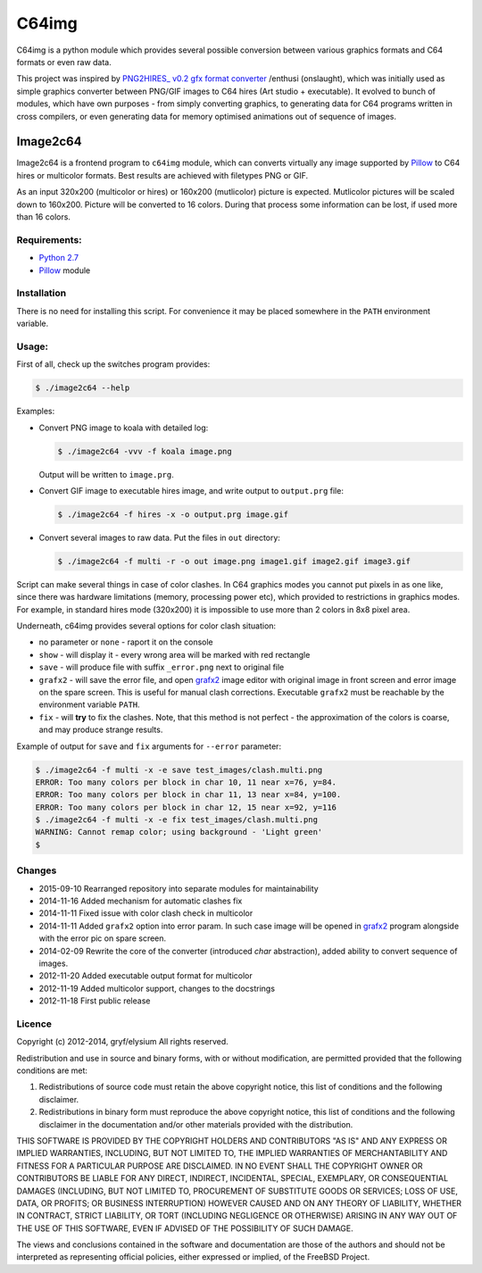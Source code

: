 ======
C64img
======

C64img is a python module which provides several possible conversion between
various graphics formats and C64 formats or even raw data.

This project was inspired by `PNG2HIRES_ v0.2 gfx format converter`_ /enthusi
(onslaught), which was initially used as simple graphics converter between
PNG/GIF images to C64 hires (Art studio + executable). It evolved to bunch of
modules, which have own purposes - from simply converting graphics, to
generating data for C64 programs written in cross compilers, or even generating
data for memory optimised animations out of sequence of images.

Image2c64
=========

Image2c64 is a frontend program to ``c64img`` module, which can converts
virtually any image supported by `Pillow`_ to C64 hires or multicolor formats.
Best results are achieved with filetypes PNG or GIF.

As an input 320x200 (multicolor or hires) or 160x200 (mutlicolor) picture is
expected. Mutlicolor pictures will be scaled down to 160x200. Picture will be
converted to 16 colors. During that process some information can be lost, if
used more than 16 colors.

Requirements:
-------------

+ `Python 2.7`_
+ `Pillow`_ module


Installation
------------

There is no need for installing this script. For convenience it may be placed
somewhere in the ``PATH`` environment variable.

Usage:
------

First of all, check up the switches program provides:

.. code:: shell-session

   $ ./image2c64 --help

Examples:

+ Convert PNG image to koala with detailed log:

  .. code:: shell-session

     $ ./image2c64 -vvv -f koala image.png

  Output will be written to ``image.prg``.

+ Convert GIF image to executable hires image, and write output to
  ``output.prg`` file:

  .. code:: shell-session

     $ ./image2c64 -f hires -x -o output.prg image.gif

+ Convert several images to raw data. Put the files in ``out`` directory:

  .. code:: shell-session

     $ ./image2c64 -f multi -r -o out image.png image1.gif image2.gif image3.gif


Script can make several things in case of color clashes. In C64 graphics modes
you cannot put pixels in as one like, since there was hardware limitations
(memory, processing power etc), which provided to restrictions in graphics
modes. For example, in standard hires mode (320x200) it is impossible to use
more than 2 colors in 8x8 pixel area.

Underneath, c64img provides several options for color clash situation:

- no parameter or ``none`` - raport it on the console
- ``show`` - will display it - every wrong area will be marked with red
  rectangle
- ``save`` - will produce file with suffix ``_error.png`` next to original file
- ``grafx2`` - will save the error file, and open `grafx2`_ image editor with
  original image in front screen and error image on the spare screen. This is
  useful for manual clash corrections. Executable ``grafx2`` must be reachable
  by the environment variable ``PATH``.
- ``fix`` - will **try** to fix the clashes. Note, that this method is not
  perfect - the approximation of the colors is coarse, and may produce strange
  results.

Example of output for ``save`` and ``fix`` arguments for ``--error`` parameter:

.. code:: shell-session

   $ ./image2c64 -f multi -x -e save test_images/clash.multi.png
   ERROR: Too many colors per block in char 10, 11 near x=76, y=84.
   ERROR: Too many colors per block in char 11, 13 near x=84, y=100.
   ERROR: Too many colors per block in char 12, 15 near x=92, y=116
   $ ./image2c64 -f multi -x -e fix test_images/clash.multi.png
   WARNING: Cannot remap color; using background - 'Light green'
   $

Changes
-------

+ 2015-09-10 Rearranged repository into separate modules for maintainability
+ 2014-11-16 Added mechanism for automatic clashes fix
+ 2014-11-11 Fixed issue with color clash check in multicolor
+ 2014-11-11 Added ``grafx2`` option into error param. In such case image will
  be opened in `grafx2`_ program alongside with the error pic on spare screen.
+ 2014-02-09 Rewrite the core of the converter (introduced *char* abstraction),
  added ability to convert sequence of images.
+ 2012-11-20 Added executable output format for multicolor
+ 2012-11-19 Added multicolor support, changes to the docstrings
+ 2012-11-18 First public release

Licence
-------

Copyright (c) 2012-2014, gryf/elysium
All rights reserved.

Redistribution and use in source and binary forms, with or without
modification, are permitted provided that the following conditions are met:

1. Redistributions of source code must retain the above copyright notice, this
   list of conditions and the following disclaimer.
2. Redistributions in binary form must reproduce the above copyright notice,
   this list of conditions and the following disclaimer in the documentation
   and/or other materials provided with the distribution.

THIS SOFTWARE IS PROVIDED BY THE COPYRIGHT HOLDERS AND CONTRIBUTORS "AS IS" AND
ANY EXPRESS OR IMPLIED WARRANTIES, INCLUDING, BUT NOT LIMITED TO, THE IMPLIED
WARRANTIES OF MERCHANTABILITY AND FITNESS FOR A PARTICULAR PURPOSE ARE
DISCLAIMED. IN NO EVENT SHALL THE COPYRIGHT OWNER OR CONTRIBUTORS BE LIABLE FOR
ANY DIRECT, INDIRECT, INCIDENTAL, SPECIAL, EXEMPLARY, OR CONSEQUENTIAL DAMAGES
(INCLUDING, BUT NOT LIMITED TO, PROCUREMENT OF SUBSTITUTE GOODS OR SERVICES;
LOSS OF USE, DATA, OR PROFITS; OR BUSINESS INTERRUPTION) HOWEVER CAUSED AND
ON ANY THEORY OF LIABILITY, WHETHER IN CONTRACT, STRICT LIABILITY, OR TORT
(INCLUDING NEGLIGENCE OR OTHERWISE) ARISING IN ANY WAY OUT OF THE USE OF THIS
SOFTWARE, EVEN IF ADVISED OF THE POSSIBILITY OF SUCH DAMAGE.

The views and conclusions contained in the software and documentation are those
of the authors and should not be interpreted as representing official policies,
either expressed or implied, of the FreeBSD Project.


.. _PNG2HIRES_ v0.2 gfx format converter: http://www.atlantis-prophecy.org/onslaught/legal.html
.. _pillow: https://github.com/python-imaging/Pillow
.. _grafx2: http://pulkomandy.tk/projects/GrafX2
.. _python 2.7: https://www.python.org/

